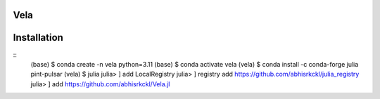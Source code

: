 Vela
----

.. image:: https://github.com/abhisrkckl/Vela.jl/actions/workflows/CI.yml/badge.svg
   :target: https://github.com/abhisrkckl/Vela.jl/actions
   :alt: CI Status

.. image:: https://codecov.io/gh/abhisrkckl/Vela.jl/graph/badge.svg?token=Y6ES2WTYEV 
   :target: https://codecov.io/gh/abhisrkckl/Vela.jl
   :alt: Coverage

.. image:: https://img.shields.io/badge/License-MIT-yellow.svg
   :target: LICENCE
   :alt: License: MIT

Installation
------------
::
 (base) $ conda create -n vela python=3.11
 (base) $ conda activate vela
 (vela) $ conda install -c conda-forge julia pint-pulsar  
 (vela) $ julia
 julia> ] add LocalRegistry
 julia> ] registry add https://github.com/abhisrkckl/julia_registry
 julia> ] add https://github.com/abhisrkckl/Vela.jl
